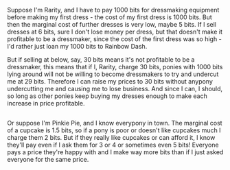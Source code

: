 :PROPERTIES:
:Author: Charlie___
:Score: 2
:DateUnix: 1406491146.0
:DateShort: 2014-Jul-28
:END:

Suppose I'm Rarity, and I have to pay 1000 bits for dressmaking equipment before making my first dress - the cost of my first dress is 1000 bits. But then the marginal cost of further dresses is very low, maybe 5 bits. If I sell dresses at 6 bits, sure I don't lose money per dress, but that doesn't make it profitable to be a dressmaker, since the cost of the first dress was so high - I'd rather just loan my 1000 bits to Rainbow Dash.

But if selling at below, say, 30 bits means it's not profitable to be a dressmaker, this means that if I, Rarity, charge 30 bits, ponies with 1000 bits lying around will not be willing to become dressmakers to try and undercut me at 29 bits. Therefore I can raise my prices to 30 bits without anypony undercutting me and causing me to lose business. And since I can, I should, so long as other ponies keep buying my dresses enough to make each increase in price profitable.

** 
   :PROPERTIES:
   :CUSTOM_ID: section
   :END:
Or suppose I'm Pinkie Pie, and I know everypony in town. The marginal cost of a cupcake is 1.5 bits, so if a pony is poor or doesn't like cupcakes much I charge them 2 bits. But if they really like cupcakes or can afford it, I know they'll pay even if I ask them for 3 or 4 or sometimes even 5 bits! Everyone pays a price they're happy with and I make way more bits than if I just asked everyone for the same price.